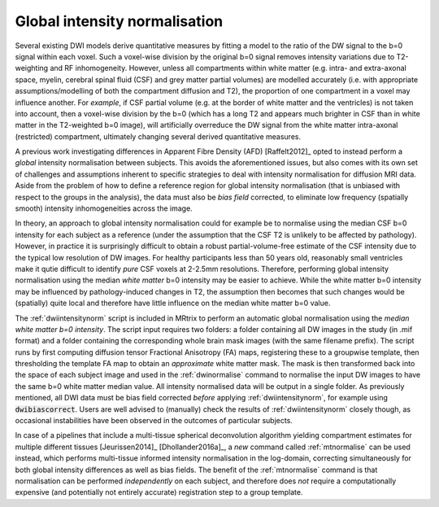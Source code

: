 .. _global-intensity-normalisation:


Global intensity normalisation
==============================

Several existing DWI models derive quantitative measures by fitting a model to the
ratio of the DW signal to the b=0 signal within each voxel. Such a voxel-wise division
by the original b=0 signal removes intensity variations due to T2-weighting and RF
inhomogeneity. However, unless all compartments within white matter (e.g. intra- and
extra-axonal space, myelin, cerebral spinal fluid (CSF) and grey matter partial
volumes) are modelled accurately (i.e. with appropriate assumptions/modelling of both
the compartment diffusion and T2), the proportion of one compartment in a voxel may
influence another. For *example*, if CSF partial volume (e.g. at the border of white
matter and the ventricles) is not taken into account, then a voxel-wise division by the
b=0 (which has a long T2 and appears much brighter in CSF than in white matter in the
T2-weighted b=0 image), will artificially overreduce the DW signal from the white
matter intra-axonal (restricted) compartment, ultimately changing several derived
quantitative measures.

A previous work investigating differences in Apparent Fibre Density (AFD) [Raffelt2012]_
opted to instead perform a *global* intensity normalisation between subjects. This
avoids the aforementioned issues, but also comes with its own set of challenges and
assumptions inherent to specific strategies to deal with intensity normalisation for
diffusion MRI data. Aside from the problem of how to define a reference region for
global intensity normalisation (that is unbiased with respect to the groups in the
analysis), the data must also be *bias field* corrected, to eliminate low frequency
(spatially smooth) intensity inhomogeneities across the image.

In theory, an approach to global intensity normalisation could for example be to
normalise using the median CSF b=0 intensity for each subject as a reference (under the
assumption that the CSF T2 is unlikely to be affected by pathology). However, in
practice it is surprisingly difficult to obtain a robust partial-volume-free estimate of
the CSF intensity due to the typical low resolution of DW images. For healthy
participants less than 50 years old, reasonably small ventricles make it qutie difficult
to identify *pure* CSF voxels at 2-2.5mm resolutions. Therefore, performing global
intensity normalisation using the median *white matter* b=0 intensity may be easier to
achieve. While the white matter b=0 intensity may be influenced by pathology-induced
changes in T2, the assumption then becomes that such changes would be (spatially) quite
local and therefore have little influence on the median white matter b=0 value.

The :ref:`dwiintensitynorm` script is included in MRtrix to perform an automatic global
normalisation using the *median white matter b=0 intensity*. The script input requires
two folders: a folder containing all DW images in the study (in .mif format) and a
folder containing the corresponding whole brain mask images (with the same filename
prefix). The script runs by first computing diffusion tensor Fractional Anisotropy (FA)
maps, registering these to a groupwise template, then thresholding the template FA map
to obtain an *approximate* white matter mask. The mask is then transformed back into the
space of each subject image and used in the :ref:`dwinormalise` command to normalise the
input DW images to have the same b=0 white matter median value. All intensity normalised
data will be output in a single folder. As previously mentioned, all DWI data must be
bias field corrected *before* applying :ref:`dwiintensitynorm`, for example using
:code:`dwibiascorrect`.  Users are well advised to (manually) check the results
of :ref:`dwiintensitynorm` closely though, as occasional instabilities have been
observed in the outcomes of particular subjects.

In case of a pipelines that include a multi-tissue spherical deconvolution algorithm
yielding compartment estimates for multiple different tissues [Jeurissen2014]_
[Dhollander2016a]_, a *new* command called :ref:`mtnormalise` can be used instead, which
performs multi-tissue informed intensity normalisation in the log-domain, correcting
simultaneously for both global intensity differences as well as bias fields. The benefit
of the :ref:`mtnormalise` command is that normalisation can be performed *independently*
on each subject, and therefore does *not* require a computationally expensive (and
potentially not entirely accurate) registration step to a group template.

